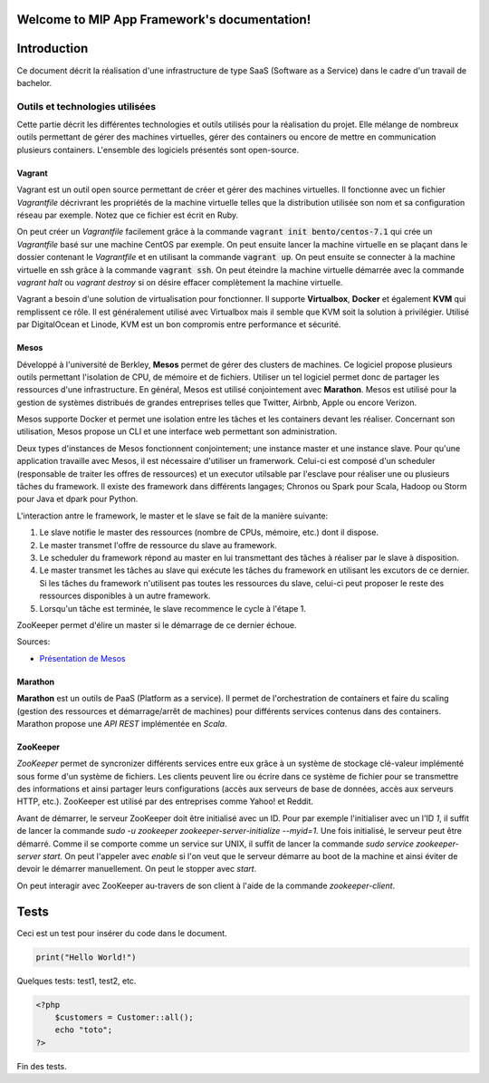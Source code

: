 .. MIP App Framework documentation master file, created by
   sphinx-quickstart on Tue Feb  7 00:24:36 2017.
   You can adapt this file completely to your liking, but it should at least
   contain the root `toctree` directive.

Welcome to MIP App Framework's documentation!
=============================================

.. .. toctree::
   :maxdepth: 2
   :caption: Contents:


Introduction
============

Ce document décrit la réalisation d'une infrastructure de type SaaS (Software
as a Service) dans le cadre d'un travail de bachelor.

Outils et technologies utilisées
--------------------------------

Cette partie décrit les différentes technologies et outils utilisés pour la
réalisation du projet. Elle mélange de nombreux outils permettant de gérer
des machines virtuelles, gérer des containers ou encore de mettre en
communication plusieurs containers. L'ensemble des logiciels présentés sont
open-source.

Vagrant
~~~~~~~

Vagrant est un outil open source permettant de créer et gérer des machines
virtuelles. Il fonctionne avec un fichier `Vagrantfile` décrivrant
les propriétés de la machine virtuelle telles que la distribution utilisée
son nom et sa configuration réseau par exemple. Notez que ce fichier est
écrit en Ruby.

On peut créer un `Vagrantfile` facilement grâce à la commande
:code:`vagrant init bento/centos-7.1` qui crée un `Vagrantfile` basé sur une machine
CentOS par exemple. On peut ensuite lancer la machine virtuelle en se plaçant
dans le dossier contenant le `Vagrantfile` et en utilisant la commande
:code:`vagrant up`. On peut ensuite se connecter à la machine virtuelle en ssh
grâce à la commande :code:`vagrant ssh`. On peut éteindre la machine virtuelle
démarrée avec la commande `vagrant halt` ou `vagrant destroy` si on désire
effacer complètement la machine virtuelle.

Vagrant a besoin d'une solution de virtualisation pour fonctionner. Il supporte
**Virtualbox**, **Docker** et également **KVM** qui remplissent ce rôle.
Il est généralement utilisé avec Virtualbox mais il semble que KVM soit
la solution à privilégier. Utilisé par DigitalOcean et Linode, KVM est un bon
compromis entre performance et sécurité.


Mesos
~~~~~

Développé à l'université de Berkley, **Mesos** permet de gérer des clusters de
machines.
Ce logiciel propose plusieurs outils permettant l'isolation de CPU, de
mémoire et de fichiers. Utiliser un tel logiciel permet donc de partager
les ressources d'une infrastructure. En général, Mesos est utilisé
conjointement avec **Marathon**. Mesos est utilisé pour la gestion de systèmes
distribués de grandes entreprises telles que Twitter, Airbnb, Apple ou
encore Verizon.

Mesos supporte Docker et permet une isolation entre les tâches et les containers
devant les réaliser.
Concernant son utilisation, Mesos propose un CLI et une interface web permettant
son administration.

Deux types d'instances de Mesos fonctionnent conjointement; une instance master
et une instance slave. Pour qu'une application travaille avec Mesos, il est
nécessaire d'utiliser un framerwork. Celui-ci est composé d'un scheduler
(responsable de traiter les offres de ressources) et un executor utilsable par
l'esclave pour réaliser une ou plusieurs tâches du framework. Il existe
des framework dans différents langages; Chronos ou Spark pour Scala, Hadoop ou
Storm pour Java et dpark pour Python.

L'interaction antre le framework, le master et le slave se fait de la manière
suivante:

1. Le slave notifie le master des ressources (nombre de CPUs, mémoire, etc.)
   dont il dispose.
2. Le master transmet l'offre de ressource du slave au framework.
3. Le scheduler du framework répond au master en lui transmettant des tâches
   à réaliser par le slave à disposition.
4. Le master transmet les tâches au slave qui exécute les tâches du framework
   en utilisant les excutors de ce dernier. Si les tâches du framework
   n'utilisent pas toutes les ressources du slave, celui-ci peut proposer
   le reste des ressources disponibles à un autre framework.
5. Lorsqu'un tâche est terminée, le slave recommence le cycle à l'étape 1.

ZooKeeper permet d'élire un master si le démarrage de ce dernier échoue.


Sources:

- `Présentation de Mesos
  <https://www.slideshare.net/GladsonManuel/mesos-a-simple>`_

Marathon
~~~~~~~~

**Marathon** est un outils de PaaS (Platform as a service). Il permet de
l'orchestration de containers et faire du scaling (gestion des ressources
et démarrage/arrêt de machines) pour différents services contenus dans
des containers. Marathon propose une *API REST* implémentée en *Scala*.

ZooKeeper
~~~~~~~~~

*ZooKeeper* permet de syncronizer différents services entre eux grâce à
un système de stockage clé-valeur implémenté
sous forme d'un système de fichiers. Les clients peuvent lire ou écrire
dans ce système de fichier pour se transmettre des informations et ainsi
partager leurs configurations (accès aux serveurs de base de données, accès
aux serveurs HTTP, etc.). ZooKeeper est utilisé par des entreprises comme
Yahoo! et Reddit.

Avant de démarrer, le serveur ZooKeeper doit être initialisé avec un ID.
Pour par exemple l'initialiser avec un l'ID *1*, il suffit de lancer la
commande `sudo -u zookeeper zookeeper-server-initialize --myid=1`.
Une fois initialisé, le serveur peut être démarré. Comme il se comporte
comme un service sur UNIX, il suffit de lancer la commande
`sudo service zookeeper-server start`. On peut l'appeler avec `enable`
si l'on veut que le serveur démarre au boot de la machine et ainsi éviter
de devoir le démarrer manuellement. On peut le stopper avec `start`.

On peut interagir avec ZooKeeper au-travers de son client à l'aide de
la commande `zookeeper-client`.

Tests
=====

Ceci est un test pour insérer du code dans le document.

.. code:: python

    print("Hello World!")

Quelques tests: test1, test2, etc.

.. code-block:: php

    <?php
        $customers = Customer::all();
        echo "toto";
    ?>


Fin des tests.


.. Indices and tables
.. ==================

.. * :ref:`genindex`
.. * :ref:`modindex`
.. * :ref:`search`
